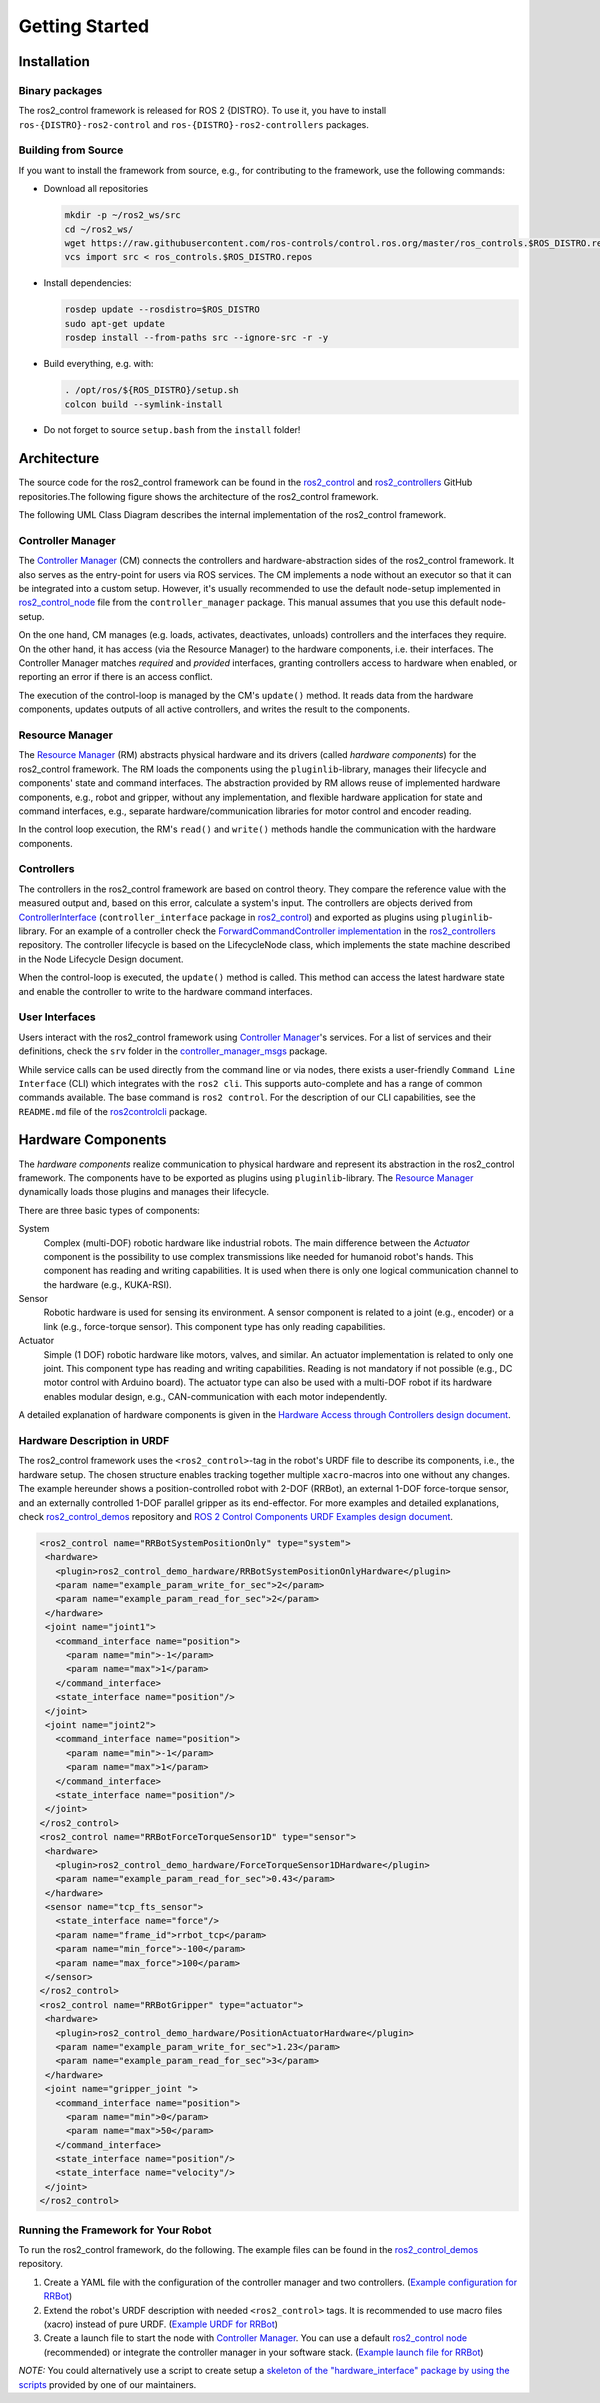 .. _getting_started:

#################
Getting Started
#################

Installation
============

Binary packages
------------------
The ros2_control framework is released for ROS 2 {DISTRO}.
To use it, you have to install ``ros-{DISTRO}-ros2-control`` and ``ros-{DISTRO}-ros2-controllers`` packages.

Building from Source
---------------------------

.. raw:: html

    <a href="https://github.com/ros-controls/control.ros.org/actions/workflows/{DISTRO}-binary-build-main.yml">
        <img src="https://github.com/ros-controls/control.ros.org/actions/workflows/{DISTRO}g-binary-build-main.yml/badge.svg" alt="{DISTRO} Binary Build - main"/></a>

If you want to install the framework from source, e.g., for contributing to the framework, use the following commands:

* Download all repositories

  .. code-block:: shell

    mkdir -p ~/ros2_ws/src
    cd ~/ros2_ws/
    wget https://raw.githubusercontent.com/ros-controls/control.ros.org/master/ros_controls.$ROS_DISTRO.repos
    vcs import src < ros_controls.$ROS_DISTRO.repos

* Install dependencies:

  .. code-block:: shell

    rosdep update --rosdistro=$ROS_DISTRO
    sudo apt-get update
    rosdep install --from-paths src --ignore-src -r -y

* Build everything, e.g. with:

  .. code-block:: shell

    . /opt/ros/${ROS_DISTRO}/setup.sh
    colcon build --symlink-install

* Do not forget to source ``setup.bash`` from the ``install`` folder!


Architecture
============
The source code for the ros2_control framework can be found in the `ros2_control`_ and `ros2_controllers`_ GitHub repositories.The following figure shows the architecture of the ros2_control framework.

|ros2_control_architecture|

The following UML Class Diagram describes the internal implementation of the ros2_control framework.

|uml_class_diagram|

Controller Manager
------------------
The `Controller Manager`_ (CM) connects the controllers and hardware-abstraction sides of the ros2_control framework.
It also serves as the entry-point for users via ROS services.
The CM implements a node without an executor so that it can be integrated into a custom setup.
However, it's usually recommended to use the default node-setup implemented in `ros2_control_node <https://github.com/ros-controls/ros2_control/blob/{REPOS_FILE_BRANCH}/controller_manager/src/ros2_control_node.cpp>`_ file from the ``controller_manager`` package.
This manual assumes that you use this default node-setup.

On the one hand, CM manages (e.g. loads, activates, deactivates, unloads) controllers and the interfaces they require.
On the other hand, it has access (via the Resource Manager) to the hardware components, i.e. their interfaces.
The Controller Manager matches *required* and *provided* interfaces, granting controllers access to hardware when enabled, or reporting an error if there is an access conflict.


The execution of the control-loop is managed by the CM's ``update()`` method.
It reads data from the hardware components, updates outputs of all active controllers, and writes the result to the components.

Resource Manager
----------------
The `Resource Manager`_ (RM) abstracts physical hardware and its drivers (called *hardware components*) for the ros2_control framework.
The RM loads the components using the ``pluginlib``-library, manages their lifecycle and components' state and command interfaces.
The abstraction provided by RM allows reuse of implemented hardware components, e.g., robot and gripper, without any implementation, and flexible hardware application for state and command interfaces, e.g., separate hardware/communication libraries for motor control and encoder reading.

In the control loop execution, the RM's ``read()`` and ``write()`` methods handle the communication with the hardware components.

.. _overview-controllers:

Controllers
-----------
The controllers in the ros2_control framework are based on control theory. They compare the reference value with the measured output and, based on this error, calculate a system's input.
The controllers are objects derived from `ControllerInterface`_ (``controller_interface`` package in `ros2_control`_) and exported as plugins using ``pluginlib``-library.
For an example of a controller check the `ForwardCommandController implementation`_ in the `ros2_controllers`_ repository.
The controller lifecycle is based on the LifecycleNode class, which implements the state machine described in the Node Lifecycle Design document.

When the control-loop is executed, the ``update()`` method is called.
This method can access the latest hardware state and enable the controller to write to the hardware command interfaces.

User Interfaces
---------------
Users interact with the ros2_control framework using `Controller Manager`_'s services.
For a list of services and their definitions, check the ``srv`` folder in the `controller_manager_msgs`_ package.

While service calls can be used directly from the command line or via nodes, there exists a user-friendly ``Command Line Interface`` (CLI) which integrates with the ``ros2 cli``. This supports auto-complete and has a range of common commands available. The base command is ``ros2 control``.
For the description of our CLI capabilities, see the ``README.md`` file of the `ros2controlcli`_ package.

.. _overview_hardware_components:

Hardware Components
===================
The *hardware components* realize communication to physical hardware and represent its abstraction in the ros2_control framework.
The components have to be exported as plugins using ``pluginlib``-library.
The `Resource Manager`_ dynamically loads those plugins and manages their lifecycle.

There are three basic types of components:

System
  Complex (multi-DOF) robotic hardware like industrial robots.
  The main difference between the *Actuator* component is the possibility to use complex transmissions like needed for humanoid robot's hands.
  This component has reading and writing capabilities.
  It is used when there is only one logical communication channel to the hardware (e.g., KUKA-RSI).

Sensor
  Robotic hardware is used for sensing its environment.
  A sensor component is related to a joint (e.g., encoder) or a link (e.g., force-torque sensor).
  This component type has only reading capabilities.

Actuator
  Simple (1 DOF) robotic hardware like motors, valves, and similar.
  An actuator implementation is related to only one joint.
  This component type has reading and writing capabilities. Reading is not mandatory if not possible (e.g., DC motor control with Arduino board).
  The actuator type can also be used with a multi-DOF robot if its hardware enables modular design, e.g., CAN-communication with each motor independently.


A detailed explanation of hardware components is given in the `Hardware Access through Controllers design document`_.

Hardware Description in URDF
----------------------------
The ros2_control framework uses the ``<ros2_control>``-tag in the robot's URDF file to describe its components, i.e., the hardware setup.
The chosen structure enables tracking together multiple ``xacro``-macros into one without any changes.
The example hereunder shows a position-controlled robot with 2-DOF (RRBot), an external 1-DOF force-torque sensor, and an externally controlled 1-DOF parallel gripper as its end-effector.
For more examples and detailed explanations, check `ros2_control_demos`_ repository and `ROS 2 Control Components URDF Examples design document`_.

.. code:: xml

   <ros2_control name="RRBotSystemPositionOnly" type="system">
    <hardware>
      <plugin>ros2_control_demo_hardware/RRBotSystemPositionOnlyHardware</plugin>
      <param name="example_param_write_for_sec">2</param>
      <param name="example_param_read_for_sec">2</param>
    </hardware>
    <joint name="joint1">
      <command_interface name="position">
        <param name="min">-1</param>
        <param name="max">1</param>
      </command_interface>
      <state_interface name="position"/>
    </joint>
    <joint name="joint2">
      <command_interface name="position">
        <param name="min">-1</param>
        <param name="max">1</param>
      </command_interface>
      <state_interface name="position"/>
    </joint>
   </ros2_control>
   <ros2_control name="RRBotForceTorqueSensor1D" type="sensor">
    <hardware>
      <plugin>ros2_control_demo_hardware/ForceTorqueSensor1DHardware</plugin>
      <param name="example_param_read_for_sec">0.43</param>
    </hardware>
    <sensor name="tcp_fts_sensor">
      <state_interface name="force"/>
      <param name="frame_id">rrbot_tcp</param>
      <param name="min_force">-100</param>
      <param name="max_force">100</param>
    </sensor>
   </ros2_control>
   <ros2_control name="RRBotGripper" type="actuator">
    <hardware>
      <plugin>ros2_control_demo_hardware/PositionActuatorHardware</plugin>
      <param name="example_param_write_for_sec">1.23</param>
      <param name="example_param_read_for_sec">3</param>
    </hardware>
    <joint name="gripper_joint ">
      <command_interface name="position">
        <param name="min">0</param>
        <param name="max">50</param>
      </command_interface>
      <state_interface name="position"/>
      <state_interface name="velocity"/>
    </joint>
   </ros2_control>


Running the Framework for Your Robot
------------------------------------
To run the ros2_control framework, do the following.
The example files can be found in the `ros2_control_demos`_ repository.

#. Create a YAML file with the configuration of the controller manager and two controllers. (`Example configuration for RRBot <https://github.com/ros-controls/ros2_control_demos/blob/{REPOS_FILE_BRANCH}/example_1/bringup/config/rrbot_controllers.yaml>`_)
#. Extend the robot's URDF description with needed ``<ros2_control>`` tags.
   It is recommended to use macro files (xacro) instead of pure URDF. (`Example URDF for RRBot <https://github.com/ros-controls/ros2_control_demos/blob/{REPOS_FILE_BRANCH}/example_1/description/ros2_control/rrbot.ros2_control.xacro>`_)
#. Create a launch file to start the node with `Controller Manager`_.
   You can use a default `ros2_control node`_ (recommended) or integrate the controller manager in your software stack.
   (`Example launch file for RRBot <https://github.com/ros-controls/ros2_control_demos/blob/{REPOS_FILE_BRANCH}/example_1/bringup/launch/rrbot.launch.py>`_)

*NOTE:* You could alternatively use a script to create setup a `skeleton of the "hardware_interface" package by using the scripts <https://rtw.stoglrobotics.de/master/use-cases/ros2_control/setup_robot_hardware_interface.html>`_ provided by one of our maintainers.


.. _ros2_control: https://github.com/ros-controls/ros2_control
.. _ros2_controllers: https://github.com/ros-controls/ros2_controllers
.. _ros2_control_demos: https://github.com/ros-controls/ros2_control_demos
.. _controller_manager_msgs: https://github.com/ros-controls/ros2_control/tree/master/controller_manager_msgs
.. _ControllerInterface: https://github.com/ros-controls/ros2_control/blob/master/controller_interface/include/controller_interface/controller_interface.hpp
.. _ros2_control node: https://github.com/ros-controls/ros2_control/blob/master/controller_manager/src/ros2_control_node.cpp
.. _ForwardCommandController implementation: https://github.com/ros-controls/ros2_controllers/blob/master/forward_command_controller/src/forward_command_controller.cpp
.. _ros2controlcli: https://github.com/ros-controls/ros2_control/tree/master/ros2controlcli
.. _Hardware Access through Controllers design document: https://github.com/ros-controls/roadmap/blob/master/design_drafts/hardware_access.md
.. _ROS 2 Control Components URDF Examples design document: https://github.com/ros-controls/roadmap/blob/master/design_drafts/components_architecture_and_urdf_examples.md

.. |ros2_control_architecture| image:: images/components_architecture.png
   :alt: "ros2_control Architecture"

.. |uml_class_diagram| image:: images/uml_class_diagram.png
   :alt: "UML Class Diagram"
